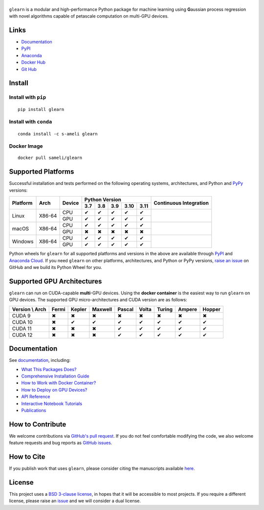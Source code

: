 ******
|logo|
******

``glearn`` is a modular and high-performance Python package for machine learning using **G**\ aussian process regression with novel algorithms capable of petascale computation on multi-GPU devices.

Links
=====

* `Documentation <https://ameli.github.io/glearn>`_
* `PyPI <https://pypi.org/project/glearn/>`_
* `Anaconda <https://anaconda.org/s-ameli/glearn>`_
* `Docker Hub <https://hub.docker.com/r/sameli/glearn>`_
* `Git Hub <https://github.com/ameli/glearn>`_

Install
=======

Install with ``pip``
--------------------

|pypi|

::

    pip install glearn

Install with ``conda``
----------------------

|conda-version|

::

    conda install -c s-ameli glearn

Docker Image
------------

|docker-pull| |deploy-docker|

::

    docker pull sameli/glearn

Supported Platforms
===================

Successful installation and tests performed on the following operating systems, architectures, and Python and `PyPy <https://www.pypy.org/>`_ versions:

.. |y| unicode:: U+2714
.. |n| unicode:: U+2716

+----------+--------+--------+-------+-------+-------+-------+-------+-----------------+
| Platform | Arch   | Device | Python Version                        | Continuous      |
+          |        +        +-------+-------+-------+-------+-------+ Integration     +
|          |        |        |  3.7  |  3.8  |  3.9  |  3.10 |  3.11 |                 |
+==========+========+========+=======+=======+=======+=======+=======+=================+
| Linux    | X86-64 | CPU    |  |y|  |  |y|  |  |y|  |  |y|  |  |y|  | |build-linux|   |
+          +        +--------+-------+-------+-------+-------+-------+                 +
|          |        | GPU    |  |y|  |  |y|  |  |y|  |  |y|  |  |y|  |                 |
+----------+--------+--------+-------+-------+-------+-------+-------+-----------------+
| macOS    | X86-64 | CPU    |  |y|  |  |y|  |  |y|  |  |y|  |  |y|  | |build-macos|   |
+          +        +--------+-------+-------+-------+-------+-------+                 +
|          |        | GPU    |  |n|  |  |n|  |  |n|  |  |n|  |  |n|  |                 |
+----------+--------+--------+-------+-------+-------+-------+-------+-----------------+
| Windows  | X86-64 | CPU    |  |y|  |  |y|  |  |y|  |  |y|  |  |y|  | |build-windows| |
+          +        +--------+-------+-------+-------+-------+-------+                 +
|          |        | GPU    |  |y|  |  |y|  |  |y|  |  |y|  |  |y|  |                 |
+----------+--------+--------+-------+-------+-------+-------+-------+-----------------+

.. |build-linux| image:: https://img.shields.io/github/actions/workflow/status/ameli/glearn/build-linux.yml
   :target: https://github.com/ameli/glearn/actions?query=workflow%3Abuild-linux 
.. |build-macos| image:: https://img.shields.io/github/actions/workflow/status/ameli/glearn/build-macos.yml
   :target: https://github.com/ameli/glearn/actions?query=workflow%3Abuild-macos
.. |build-windows| image:: https://img.shields.io/github/actions/workflow/status/ameli/glearn/build-windows.yml
   :target: https://github.com/ameli/glearn/actions?query=workflow%3Abuild-windows

Python wheels for ``glearn`` for all supported platforms and versions in the above are available through `PyPI <https://pypi.org/project/glearn/>`_ and `Anaconda Cloud <https://anaconda.org/s-ameli/glearn>`_. If you need ``glearn`` on other platforms, architectures, and Python or PyPy versions, `raise an issue <https://github.com/ameli/glearn/issues>`_ on GitHub and we build its Python Wheel for you.

Supported GPU Architectures
===========================

``glearn`` can run on CUDA-capable **multi**-GPU devices. Using the **docker container** is the easiest way to run ``glearn`` on GPU devices. The supported GPU micro-architectures and CUDA version are as follows:

+-----------------+---------+---------+---------+---------+---------+---------+---------+--------+
| Version \\ Arch | Fermi   | Kepler  | Maxwell | Pascal  | Volta   | Turing  | Ampere  | Hopper |
+=================+=========+=========+=========+=========+=========+=========+=========+========+
| CUDA 9          |   |n|   |   |n|   |   |n|   |   |n|   |   |n|   |   |n|   |   |n|   |   |n|  |
+-----------------+---------+---------+---------+---------+---------+---------+---------+--------+
| CUDA 10         |   |n|   |   |y|   |   |y|   |   |y|   |   |y|   |   |y|   |   |y|   |   |y|  |
+-----------------+---------+---------+---------+---------+---------+---------+---------+--------+
| CUDA 11         |   |n|   |   |n|   |   |n|   |   |y|   |   |y|   |   |y|   |   |y|   |   |y|  |
+-----------------+---------+---------+---------+---------+---------+---------+---------+--------+
| CUDA 12         |   |n|   |   |n|   |   |n|   |   |y|   |   |y|   |   |y|   |   |y|   |   |y|  |
+-----------------+---------+---------+---------+---------+---------+---------+---------+--------+

Documentation
=============

|deploy-docs| |binder|

See `documentation <https://ameli.github.io/glearn/index.html>`__, including:

* `What This Packages Does? <https://ameli.github.io/glearn/overview.html>`_
* `Comprehensive Installation Guide <https://ameli.github.io/glearn/tutorials/install.html>`_
* `How to Work with Docker Container? <https://ameli.github.io/glearn/tutorials/docker.html>`_
* `How to Deploy on GPU Devices? <https://ameli.github.io/glearn/tutorials/gpu.html>`_
* `API Reference <https://ameli.github.io/glearn/api.html>`_
* `Interactive Notebook Tutorials <https://mybinder.org/v2/gh/ameli/glearn/HEAD?filepath=notebooks%2Fquick_start.ipynb>`_
* `Publications <https://ameli.github.io/glearn/cite.html>`_

How to Contribute
=================

We welcome contributions via `GitHub's pull request <https://github.com/ameli/glearn/pulls>`_. If you do not feel comfortable modifying the code, we also welcome feature requests and bug reports as `GitHub issues <https://github.com/ameli/glearn/issues>`_.

How to Cite
===========

If you publish work that uses ``glearn``, please consider citing the manuscripts available `here <https://ameli.github.io/glearn/cite.html>`_.

License
=======

|license|

This project uses a `BSD 3-clause license <https://github.com/ameli/glearn/blob/main/LICENSE.txt>`_, in hopes that it will be accessible to most projects. If you require a different license, please raise an `issue <https://github.com/ameli/glearn/issues>`_ and we will consider a dual license.

.. |logo| image:: https://raw.githubusercontent.com/ameli/glearn/main/docs/source/_static/images/icons/logo-glearn-light.svg
   :width: 160
.. |license| image:: https://img.shields.io/github/license/ameli/glearn
   :target: https://opensource.org/licenses/BSD-3-Clause
.. |deploy-docs| image:: https://img.shields.io/github/actions/workflow/status/ameli/glearn/deploy-docs.yml?label=docs
   :target: https://github.com/ameli/glearn/actions?query=workflow%3Adeploy-docs
.. |binder| image:: https://mybinder.org/badge_logo.svg
   :target: https://mybinder.org/v2/gh/ameli/glearn/HEAD?filepath=notebooks%2Fquick_start.ipynb
.. |pypi| image:: https://img.shields.io/pypi/v/glearn
   :target: https://pypi.org/project/glearn/
.. |codecov-devel| image:: https://img.shields.io/codecov/c/github/ameli/glearn
   :target: https://codecov.io/gh/ameli/glearn
.. |deploy-docker| image:: https://img.shields.io/github/actions/workflow/status/ameli/glearn/deploy-docker.yml?label=build%20docker
   :target: https://github.com/ameli/glearn/actions?query=workflow%3Adeploy-docker
.. |docker-pull| image:: https://img.shields.io/docker/pulls/sameli/glearn?color=green&label=downloads
   :target: https://hub.docker.com/r/sameli/glearn
.. |conda-version| image:: https://img.shields.io/conda/v/s-ameli/glearn
   :target: https://anaconda.org/s-ameli/glearn
